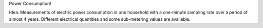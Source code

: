 Power Consumption!

Idea:
Measurements of electric power consumption in one household with a one-minute sampling rate over a period of almost 4 years.
Different electrical quantities and some sub-metering values are available.